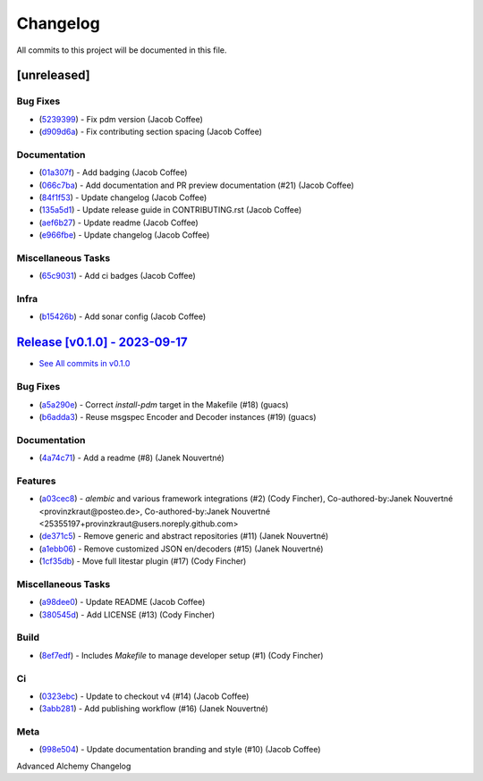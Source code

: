 =========
Changelog
=========

All commits to this project will be documented in this file.

[unreleased]
----------------------------------------------------------------------------------------------------------------------------------------------------------------------------------------------------------------------------------------------------------------------------------------

Bug Fixes
^^^^^^^^^^^^^^^^^^^^^^^^^^^^^^^^^^^^^^^^^^^^^^^^^^^^^^^^^^^^^^^^^^^^^^^^^^^^^^^^^^^^^^^^^^^^^^^^^^^^^^^^^^^^^^^^^^^^^^^^^^^^^^^^^^^^^^^^^^^^^^^^^^^^^^^^^^^^^^^^^^^^^^^^^^^^^^^^^^^^^^^^^^^^^^^^^^^^^^^^^^^^^^^^^^

* (`5239399 <https://github.com/jolt-org/advanced-alchemy/commit/5239399936d5216d5533232c73b35904aeb71f93>`_)  - Fix pdm version (Jacob Coffee)
* (`d909d6a <https://github.com/jolt-org/advanced-alchemy/commit/d909d6ad53a2950d5fecf11477d0ecbbbc0c0df9>`_)  - Fix contributing section spacing (Jacob Coffee)

Documentation
^^^^^^^^^^^^^^^^^^^^^^^^^^^^^^^^^^^^^^^^^^^^^^^^^^^^^^^^^^^^^^^^^^^^^^^^^^^^^^^^^^^^^^^^^^^^^^^^^^^^^^^^^^^^^^^^^^^^^^^^^^^^^^^^^^^^^^^^^^^^^^^^^^^^^^^^^^^^^^^^^^^^^^^^^^^^^^^^^^^^^^^^^^^^^^^^^^^^^^^^^^^^^^^^^^

* (`01a307f <https://github.com/jolt-org/advanced-alchemy/commit/01a307faa9064fb164d08a6a5286f048b8f2d340>`_)  - Add badging (Jacob Coffee)
* (`066c7ba <https://github.com/jolt-org/advanced-alchemy/commit/066c7ba28ce8d028b11285c71fdadbd026b03c4c>`_)  - Add documentation and PR preview documentation (#21) (Jacob Coffee)
* (`84f1f53 <https://github.com/jolt-org/advanced-alchemy/commit/84f1f5316e999be0f8b11c237e633e974af181d3>`_)  - Update changelog (Jacob Coffee)
* (`135a5d1 <https://github.com/jolt-org/advanced-alchemy/commit/135a5d1138302574f64755c7cba6e9856d764b0c>`_)  - Update release guide in CONTRIBUTING.rst (Jacob Coffee)
* (`aef6b27 <https://github.com/jolt-org/advanced-alchemy/commit/aef6b27ebbbccca1006f1a8f1e22f1c71cf1958d>`_)  - Update readme (Jacob Coffee)
* (`e966fbe <https://github.com/jolt-org/advanced-alchemy/commit/e966fbe696c860d522baf20d2263ea3f5ace6d3a>`_)  - Update changelog (Jacob Coffee)

Miscellaneous Tasks
^^^^^^^^^^^^^^^^^^^^^^^^^^^^^^^^^^^^^^^^^^^^^^^^^^^^^^^^^^^^^^^^^^^^^^^^^^^^^^^^^^^^^^^^^^^^^^^^^^^^^^^^^^^^^^^^^^^^^^^^^^^^^^^^^^^^^^^^^^^^^^^^^^^^^^^^^^^^^^^^^^^^^^^^^^^^^^^^^^^^^^^^^^^^^^^^^^^^^^^^^^^^^^^^^^

* (`65c9031 <https://github.com/jolt-org/advanced-alchemy/commit/65c90313aa92f98a18fac356ebe270ca3f88be8d>`_)  - Add ci badges (Jacob Coffee)

Infra
^^^^^^^^^^^^^^^^^^^^^^^^^^^^^^^^^^^^^^^^^^^^^^^^^^^^^^^^^^^^^^^^^^^^^^^^^^^^^^^^^^^^^^^^^^^^^^^^^^^^^^^^^^^^^^^^^^^^^^^^^^^^^^^^^^^^^^^^^^^^^^^^^^^^^^^^^^^^^^^^^^^^^^^^^^^^^^^^^^^^^^^^^^^^^^^^^^^^^^^^^^^^^^^^^^

* (`b15426b <https://github.com/jolt-org/advanced-alchemy/commit/b15426b73b887c125fc90d62f9342e7766cd2b28>`_)  - Add sonar config (Jacob Coffee)

`Release [v0.1.0] - 2023-09-17 <https://github.com/jolt-org/advanced-alchemy/releases/tag/v0.1.0>`_
----------------------------------------------------------------------------------------------------------------------------------------------------------------------------------------------------------------------------------------------------------------------------------------
* `See All commits in v0.1.0 <https://github.com/jolt-org/advanced-alchemy/commits/v0.1.0>`_

Bug Fixes
^^^^^^^^^^^^^^^^^^^^^^^^^^^^^^^^^^^^^^^^^^^^^^^^^^^^^^^^^^^^^^^^^^^^^^^^^^^^^^^^^^^^^^^^^^^^^^^^^^^^^^^^^^^^^^^^^^^^^^^^^^^^^^^^^^^^^^^^^^^^^^^^^^^^^^^^^^^^^^^^^^^^^^^^^^^^^^^^^^^^^^^^^^^^^^^^^^^^^^^^^^^^^^^^^^

* (`a5a290e <https://github.com/jolt-org/advanced-alchemy/commit/a5a290e28f39afb26fbf8c49e273538d3931d2ea>`_)  - Correct `install-pdm` target in the Makefile (#18) (guacs)
* (`b6adda3 <https://github.com/jolt-org/advanced-alchemy/commit/b6adda34c3a300d2c6d1f699d9811b9176866c61>`_)  - Reuse msgspec Encoder and Decoder instances (#19) (guacs)

Documentation
^^^^^^^^^^^^^^^^^^^^^^^^^^^^^^^^^^^^^^^^^^^^^^^^^^^^^^^^^^^^^^^^^^^^^^^^^^^^^^^^^^^^^^^^^^^^^^^^^^^^^^^^^^^^^^^^^^^^^^^^^^^^^^^^^^^^^^^^^^^^^^^^^^^^^^^^^^^^^^^^^^^^^^^^^^^^^^^^^^^^^^^^^^^^^^^^^^^^^^^^^^^^^^^^^^

* (`4a74c71 <https://github.com/jolt-org/advanced-alchemy/commit/4a74c71a4f0369e8af3e0f64601d9ed55737a10e>`_)  - Add a readme (#8) (Janek Nouvertné)

Features
^^^^^^^^^^^^^^^^^^^^^^^^^^^^^^^^^^^^^^^^^^^^^^^^^^^^^^^^^^^^^^^^^^^^^^^^^^^^^^^^^^^^^^^^^^^^^^^^^^^^^^^^^^^^^^^^^^^^^^^^^^^^^^^^^^^^^^^^^^^^^^^^^^^^^^^^^^^^^^^^^^^^^^^^^^^^^^^^^^^^^^^^^^^^^^^^^^^^^^^^^^^^^^^^^^

* (`a03cec8 <https://github.com/jolt-org/advanced-alchemy/commit/a03cec850edd56a0969f3fa62977f2f3beec30b8>`_)  - `alembic` and various framework integrations (#2) (Cody Fincher), Co-authored-by:Janek Nouvertné <provinzkraut@posteo.de>, Co-authored-by:Janek Nouvertné <25355197+provinzkraut@users.noreply.github.com>
* (`de371c5 <https://github.com/jolt-org/advanced-alchemy/commit/de371c555f321f728cda404c8a6fba4928871e9f>`_)  - Remove generic and abstract repositories (#11) (Janek Nouvertné)
* (`a1ebb06 <https://github.com/jolt-org/advanced-alchemy/commit/a1ebb06b5cffc69cea7c6fe5d95b0e99d0750ffa>`_)  - Remove customized JSON en/decoders (#15) (Janek Nouvertné)
* (`1cf35db <https://github.com/jolt-org/advanced-alchemy/commit/1cf35dba8e42ecc562f3da6d6e05d1e932307289>`_)  - Move full litestar plugin (#17) (Cody Fincher)

Miscellaneous Tasks
^^^^^^^^^^^^^^^^^^^^^^^^^^^^^^^^^^^^^^^^^^^^^^^^^^^^^^^^^^^^^^^^^^^^^^^^^^^^^^^^^^^^^^^^^^^^^^^^^^^^^^^^^^^^^^^^^^^^^^^^^^^^^^^^^^^^^^^^^^^^^^^^^^^^^^^^^^^^^^^^^^^^^^^^^^^^^^^^^^^^^^^^^^^^^^^^^^^^^^^^^^^^^^^^^^

* (`a98dee0 <https://github.com/jolt-org/advanced-alchemy/commit/a98dee0ac6ad0067ce51e6d543ecd6f5e45a169c>`_)  - Update README (Jacob Coffee)
* (`380545d <https://github.com/jolt-org/advanced-alchemy/commit/380545d9341fd3cd5f64aa2ea2d08134cea0e963>`_)  - Add LICENSE (#13) (Cody Fincher)

Build
^^^^^^^^^^^^^^^^^^^^^^^^^^^^^^^^^^^^^^^^^^^^^^^^^^^^^^^^^^^^^^^^^^^^^^^^^^^^^^^^^^^^^^^^^^^^^^^^^^^^^^^^^^^^^^^^^^^^^^^^^^^^^^^^^^^^^^^^^^^^^^^^^^^^^^^^^^^^^^^^^^^^^^^^^^^^^^^^^^^^^^^^^^^^^^^^^^^^^^^^^^^^^^^^^^

* (`8ef7edf <https://github.com/jolt-org/advanced-alchemy/commit/8ef7edf4189381c09e56f6a220ae996edab1ae9f>`_)  - Includes `Makefile` to manage developer setup (#1) (Cody Fincher)

Ci
^^^^^^^^^^^^^^^^^^^^^^^^^^^^^^^^^^^^^^^^^^^^^^^^^^^^^^^^^^^^^^^^^^^^^^^^^^^^^^^^^^^^^^^^^^^^^^^^^^^^^^^^^^^^^^^^^^^^^^^^^^^^^^^^^^^^^^^^^^^^^^^^^^^^^^^^^^^^^^^^^^^^^^^^^^^^^^^^^^^^^^^^^^^^^^^^^^^^^^^^^^^^^^^^^^

* (`0323ebc <https://github.com/jolt-org/advanced-alchemy/commit/0323ebc77881772d4409c15a81fbfef2701c061a>`_)  - Update to checkout v4 (#14) (Jacob Coffee)
* (`3abb281 <https://github.com/jolt-org/advanced-alchemy/commit/3abb2812c533248d2af0cb8a3863428435b82e30>`_)  - Add publishing workflow (#16) (Janek Nouvertné)

Meta
^^^^^^^^^^^^^^^^^^^^^^^^^^^^^^^^^^^^^^^^^^^^^^^^^^^^^^^^^^^^^^^^^^^^^^^^^^^^^^^^^^^^^^^^^^^^^^^^^^^^^^^^^^^^^^^^^^^^^^^^^^^^^^^^^^^^^^^^^^^^^^^^^^^^^^^^^^^^^^^^^^^^^^^^^^^^^^^^^^^^^^^^^^^^^^^^^^^^^^^^^^^^^^^^^^

* (`998e504 <https://github.com/jolt-org/advanced-alchemy/commit/998e50436b230efe135c5ea1a12d7347b656b0fc>`_)  - Update documentation branding and style (#10) (Jacob Coffee)

Advanced Alchemy Changelog
